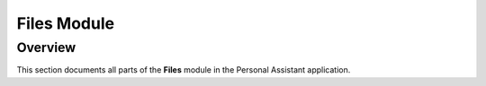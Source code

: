 Files Module
===============

Overview
--------
This section documents all parts of the **Files** module in the Personal Assistant application.

.. contents::
   :depth: 2
   :local:
